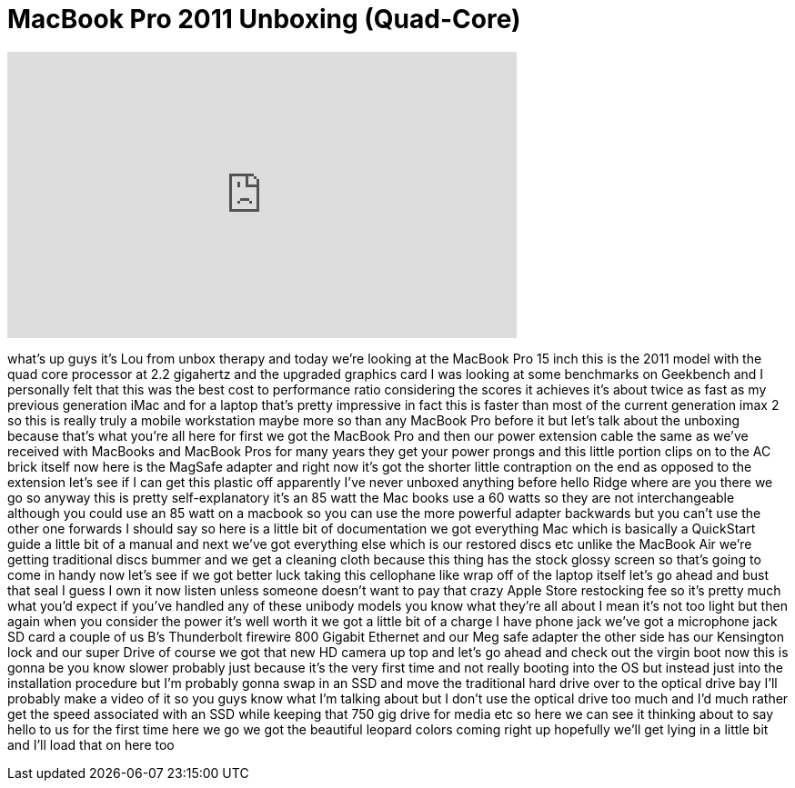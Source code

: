 = MacBook Pro 2011 Unboxing (Quad-Core)
:published_at: 2011-06-07
:hp-alt-title: MacBook Pro 2011 Unboxing (Quad-Core)
:hp-image: https://i.ytimg.com/vi/F9iHvf1N3AU/maxresdefault.jpg


++++
<iframe width="560" height="315" src="https://www.youtube.com/embed/F9iHvf1N3AU?rel=0" frameborder="0" allow="autoplay; encrypted-media" allowfullscreen></iframe>
++++

what's up guys it's Lou from unbox
therapy and today we're looking at the
MacBook Pro 15 inch this is the 2011
model with the quad core processor at
2.2 gigahertz and the upgraded graphics
card I was looking at some benchmarks on
Geekbench and I personally felt that
this was the best cost to performance
ratio considering the scores it achieves
it's about twice as fast as my previous
generation iMac and for a laptop that's
pretty impressive in fact this is faster
than most of the current generation imax
2 so this is really truly a mobile
workstation maybe more so than any
MacBook Pro before it but let's talk
about the unboxing because that's what
you're all here for first we got the
MacBook Pro and then our power extension
cable the same as we've received with
MacBooks and MacBook Pros for many years
they get your power prongs and this
little portion clips on to the AC brick
itself now here is the MagSafe adapter
and right now it's got the shorter
little contraption on the end as opposed
to the extension let's see if I can get
this plastic off apparently I've never
unboxed anything before hello Ridge
where are you there we go so anyway this
is pretty self-explanatory it's an 85
watt the Mac books use a 60 watts so
they are not interchangeable although
you could use an 85 watt on a macbook so
you can use the more powerful adapter
backwards but you can't use the other
one forwards I should say so here is a
little bit of documentation we got
everything Mac which is basically a
QuickStart guide a little bit of a
manual and next we've got everything
else which is our restored discs etc
unlike the MacBook Air we're getting
traditional discs bummer and we get a
cleaning cloth because this thing has
the stock glossy screen so that's going
to come in handy now let's see if we got
better luck taking this cellophane like
wrap off of the laptop itself let's go
ahead and bust that seal I guess I own
it now listen unless someone doesn't
want to pay that crazy Apple Store
restocking fee so it's pretty much what
you'd expect if you've handled any of
these unibody models you know what
they're all about I mean it's not too
light but then again when you consider
the power it's well worth it
we got a little bit of a charge I have
phone jack we've got a microphone jack
SD card a couple of us B's Thunderbolt
firewire 800 Gigabit Ethernet and our
Meg safe adapter the other side has our
Kensington lock and our super Drive of
course we got that new HD camera up top
and let's go ahead and check out the
virgin boot now this is gonna be you
know slower probably just because it's
the very first time and not really
booting into the OS but instead just
into the installation procedure but I'm
probably gonna swap in an SSD and move
the traditional hard drive over to the
optical drive bay I'll probably make a
video of it so you guys know what I'm
talking about but I don't use the
optical drive too much and I'd much
rather get the speed associated with an
SSD while keeping that 750 gig drive for
media etc so here we can see it thinking
about to say hello to us for the first
time here we go we got the beautiful
leopard colors coming right up hopefully
we'll get lying in a little bit and I'll
load that on here too